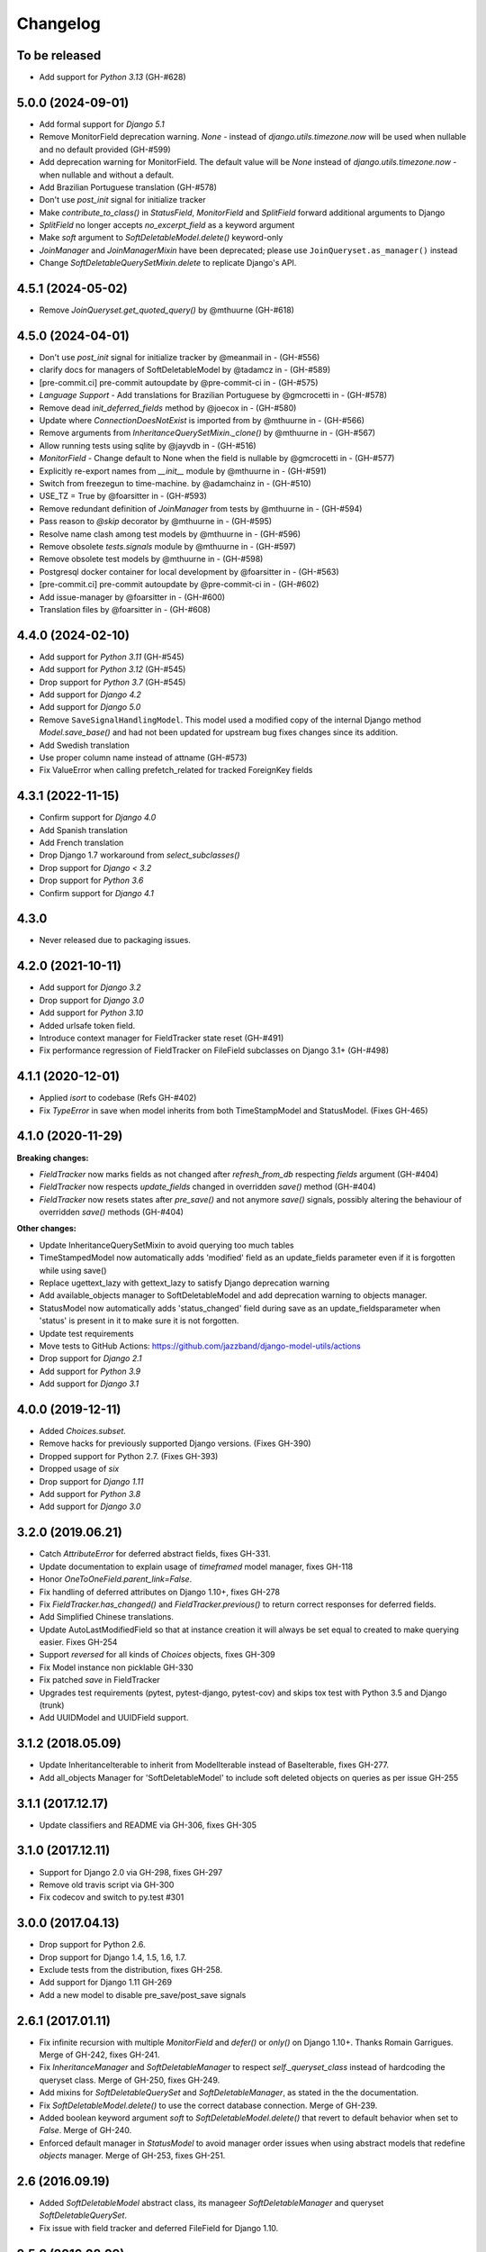 Changelog
=========

To be released
------------------
- Add support for `Python 3.13` (GH-#628)

5.0.0 (2024-09-01)
------------------
- Add formal support for `Django 5.1`
- Remove MonitorField deprecation warning. `None` - instead of
  `django.utils.timezone.now` will be used when nullable and no default provided (GH-#599)
- Add deprecation warning for MonitorField. The default value will be `None`
  instead of `django.utils.timezone.now` - when nullable and without a default.
- Add Brazilian Portuguese translation (GH-#578)
- Don't use `post_init` signal for initialize tracker
- Make `contribute_to_class()` in `StatusField`, `MonitorField` and `SplitField`
  forward additional arguments to Django
- `SplitField` no longer accepts `no_excerpt_field` as a keyword argument
- Make `soft` argument to `SoftDeletableModel.delete()` keyword-only
- `JoinManager` and `JoinManagerMixin` have been deprecated;
  please use ``JoinQueryset.as_manager()`` instead
- Change `SoftDeletableQuerySetMixin.delete` to replicate Django's API.

4.5.1 (2024-05-02)
------------------

- Remove `JoinQueryset.get_quoted_query()` by @mthuurne (GH-#618)

4.5.0 (2024-04-01)
------------------

- Don't use `post_init` signal for initialize tracker by @meanmail in -  (GH-#556)
- clarify docs for managers of SoftDeletableModel by @tadamcz in -  (GH-#589)
- [pre-commit.ci] pre-commit autoupdate by @pre-commit-ci in -  (GH-#575)
- `Language Support` - Add translations for Brazilian Portuguese by @gmcrocetti in -  (GH-#578)
- Remove dead `init_deferred_fields` method by @joecox in -  (GH-#580)
- Update where `ConnectionDoesNotExist` is imported from by @mthuurne in -  (GH-#566)
- Remove arguments from `InheritanceQuerySetMixin._clone()` by @mthuurne in -  (GH-#567)
- Allow running tests using sqlite by @jayvdb in -  (GH-#516)
- `MonitorField` - Change default to None when the field is nullable  by @gmcrocetti in -  (GH-#577)
- Explicitly re-export names from `__init__` module by @mthuurne in - (GH-#591)
- Switch from freezegun to time-machine. by @adamchainz in -  (GH-#510)
- USE_TZ = True by @foarsitter in -  (GH-#593)
- Remove redundant definition of `JoinManager` from tests by @mthuurne in -  (GH-#594)
- Pass reason to `@skip` decorator by @mthuurne in -  (GH-#595)
- Resolve name clash among test models by @mthuurne in -  (GH-#596)
- Remove obsolete `tests.signals` module by @mthuurne in -  (GH-#597)
- Remove obsolete test models by @mthuurne in -  (GH-#598)
- Postgresql docker container for local development by @foarsitter in -  (GH-#563)
- [pre-commit.ci] pre-commit autoupdate by @pre-commit-ci in -  (GH-#602)
- Add issue-manager by @foarsitter in -  (GH-#600)
- Translation files by @foarsitter in -  (GH-#608)

4.4.0 (2024-02-10)
------------------

- Add support for `Python 3.11` (GH-#545)
- Add support for `Python 3.12` (GH-#545)
- Drop support for `Python 3.7` (GH-#545)
- Add support for `Django 4.2`
- Add support for `Django 5.0`
- Remove ``SaveSignalHandlingModel``. This model used a modified copy of the internal Django method `Model.save_base()`
  and had not been updated for upstream bug fixes changes since its addition.
- Add Swedish translation
- Use proper column name instead of attname (GH-#573)
- Fix ValueError when calling prefetch_related for tracked ForeignKey fields

4.3.1 (2022-11-15)
------------------

- Confirm support for `Django 4.0`
- Add Spanish translation
- Add French translation
- Drop Django 1.7 workaround from `select_subclasses()`
- Drop support for `Django < 3.2`
- Drop support for `Python 3.6`
- Confirm support for `Django 4.1`

4.3.0
-----

- Never released due to packaging issues.

4.2.0 (2021-10-11)
------------------

- Add support for `Django 3.2`
- Drop support for `Django 3.0`
- Add support for `Python 3.10`
- Added urlsafe token field.
- Introduce context manager for FieldTracker state reset (GH-#491)
- Fix performance regression of FieldTracker on FileField subclasses on Django 3.1+
  (GH-#498)

4.1.1 (2020-12-01)
------------------

- Applied `isort` to codebase (Refs GH-#402)
- Fix `TypeError` in save when model inherits from both TimeStampModel
  and StatusModel. (Fixes GH-465)

4.1.0 (2020-11-29)
------------------

**Breaking changes:**

- `FieldTracker` now marks fields as not changed after `refresh_from_db`
  respecting `fields` argument (GH-#404)
- `FieldTracker` now respects `update_fields` changed in overridden `save()`
  method (GH-#404)
- `FieldTracker` now resets states after `pre_save()` and not anymore `save()`
  signals, possibly altering the behaviour of overridden `save()`
  methods (GH-#404)

**Other changes:**

- Update InheritanceQuerySetMixin to avoid querying too much tables
- TimeStampedModel now automatically adds 'modified' field as an update_fields
  parameter even if it is forgotten while using save()
- Replace ugettext_lazy with gettext_lazy to satisfy Django deprecation warning
- Add available_objects manager to SoftDeletableModel and add deprecation
  warning to objects manager.
- StatusModel now automatically adds 'status_changed' field during save as an
  update_fieldsparameter when 'status' is present in it to make sure it is not
  forgotten.
- Update test requirements
- Move tests to GitHub Actions: https://github.com/jazzband/django-model-utils/actions
- Drop support for `Django 2.1`
- Add support for `Python 3.9`
- Add support for `Django 3.1`

4.0.0 (2019-12-11)
------------------
- Added `Choices.subset`.
- Remove hacks for previously supported Django versions. (Fixes GH-390)
- Dropped support for Python 2.7. (Fixes GH-393)
- Dropped usage of `six`
- Drop support for `Django 1.11`
- Add support for `Python 3.8`
- Add support for `Django 3.0`

3.2.0 (2019.06.21)
-------------------
- Catch `AttributeError` for deferred abstract fields, fixes GH-331.
- Update documentation to explain usage of `timeframed` model manager, fixes GH-118
- Honor `OneToOneField.parent_link=False`.
- Fix handling of deferred attributes on Django 1.10+, fixes GH-278
- Fix `FieldTracker.has_changed()` and `FieldTracker.previous()` to return
  correct responses for deferred fields.
- Add Simplified Chinese translations.
- Update AutoLastModifiedField so that at instance creation it will
  always be set equal to created to make querying easier. Fixes GH-254
- Support `reversed` for all kinds of `Choices` objects, fixes GH-309
- Fix Model instance non picklable GH-330
- Fix patched `save` in FieldTracker
- Upgrades test requirements (pytest, pytest-django, pytest-cov) and
  skips tox test with Python 3.5 and Django (trunk)
- Add UUIDModel and UUIDField support.

3.1.2 (2018.05.09)
------------------
- Update InheritanceIterable to inherit from
  ModelIterable instead of BaseIterable, fixes GH-277.

- Add all_objects Manager for 'SoftDeletableModel' to include soft
  deleted objects on queries as per issue GH-255

3.1.1 (2017.12.17)
------------------

- Update classifiers and README via GH-306, fixes GH-305

3.1.0 (2017.12.11)
------------------

- Support for Django 2.0 via GH-298, fixes GH-297
- Remove old travis script via GH-300
- Fix codecov and switch to py.test #301

3.0.0 (2017.04.13)
------------------

- Drop support for Python 2.6.
- Drop support for Django 1.4, 1.5, 1.6, 1.7.
- Exclude tests from the distribution, fixes GH-258.
- Add support for Django 1.11 GH-269
- Add a new model to disable pre_save/post_save signals


2.6.1 (2017.01.11)
------------------

- Fix infinite recursion with multiple `MonitorField` and `defer()` or `only()`
  on Django 1.10+. Thanks Romain Garrigues. Merge of GH-242, fixes GH-241.

- Fix `InheritanceManager` and `SoftDeletableManager` to respect
  `self._queryset_class` instead of hardcoding the queryset class. Merge of
  GH-250, fixes GH-249.

- Add mixins for `SoftDeletableQuerySet` and `SoftDeletableManager`, as stated
  in the the documentation.

- Fix `SoftDeletableModel.delete()` to use the correct database connection.
  Merge of GH-239.

- Added boolean keyword argument `soft` to `SoftDeletableModel.delete()` that
  revert to default behavior when set to `False`. Merge of GH-240.

- Enforced default manager in `StatusModel` to avoid manager order issues when
  using abstract models that redefine `objects` manager. Merge of GH-253, fixes
  GH-251.


2.6 (2016.09.19)
----------------

- Added `SoftDeletableModel` abstract class, its manageer
  `SoftDeletableManager` and queryset `SoftDeletableQuerySet`.

- Fix issue with field tracker and deferred FileField for Django 1.10.


2.5.2 (2016.08.09)
------------------

- Include `runtests.py` in sdist.


2.5.1 (2016.08.03)
------------------

- Fix `InheritanceQuerySet` raising an `AttributeError` exception
  under Django 1.9.

- Django 1.10 support regressed with changes between pre-alpha and final
  release; 1.10 currently not supported.


2.5 (2016.04.18)
----------------

- Drop support for Python 3.2.

- Add support for Django 1.10 pre-alpha.

- Track foreign keys on parent models properly when a tracker
  is defined on a child model. Fixes GH-214.


2.4 (2015.12.03)
----------------

- Remove `PassThroughManager`. Use Django's built-in `QuerySet.as_manager()`
  and/or `Manager.from_queryset()` utilities instead.

- Add support for Django 1.9.


2.3.1 (2015-07-20)
------------------

- Remove all translation-related automation in `setup.py`. Fixes GH-178 and
  GH-179. Thanks Joe Weiss, Matt Molyneaux, and others for the reports.


2.3 (2015.07.17)
----------------

- Keep track of deferred fields on model instance instead of on
  FieldInstanceTracker instance. Fixes accessing deferred fields for multiple
  instances of a model from the same queryset. Thanks Bram Boogaard. Merge of
  GH-151.

- Fix Django 1.7 migrations compatibility for SplitField. Thanks ad-m. Merge of
  GH-157; fixes GH-156.

- Add German translations.

- Django 1.8 compatibility.


2.2 (2014.07.31)
----------------

- Revert GH-130, restoring ability to access ``FieldTracker`` changes in
  overridden ``save`` methods or ``post_save`` handlers. This reopens GH-83
  (inability to pickle models with ``FieldTracker``) until a solution can be
  found that doesn't break behavior otherwise. Thanks Brian May for the
  report. Fixes GH-143.


2.1.1 (2014.07.28)
------------------

- ASCII-fold all non-ASCII characters in changelog; again. Argh. Apologies to
  those whose names are mangled by this change. It seems that distutils makes
  it impossible to handle non-ASCII content reliably under Python 3 in a
  setup.py long_description, when the system encoding may be ASCII. Thanks
  Brian May for the report. Fixes GH-141.


2.1.0 (2014.07.25)
------------------

- Add support for Django's built-in migrations to ``MonitorField`` and
  ``StatusField``.

- ``PassThroughManager`` now has support for seeing exposed methods via
  ``dir``, allowing `IPython`_ tab completion to be useful. Merge of GH-104,
  fixes GH-55.

- Add pickle support for models using ``FieldTracker``.  Thanks Ondrej Slintak
  for the report.  Thanks Matthew Schinckel for the fix.  Merge of GH-130,
  fixes GH-83.

.. _IPython: https://ipython.org/


2.0.3 (2014.03.19)
-------------------

- Fix ``get_query_set`` vs ``get_queryset`` in ``PassThroughManager`` for
  Django <1.6. Fixes issues with related managers not filtering by relation
  properly. Thanks whop, Bojan Mihelac, Daniel Shapiro, and Matthew Schinckel
  for the report; Matthew for the fix. Merge of GH-121.

- Fix ``FieldTracker`` with deferred model attributes. Thanks Michael van
  Tellingen. Merge of GH-115.

- Fix ``InheritanceManager`` with self-referential FK; avoid infinite
  recursion. Thanks rsenkbeil. Merge of GH-114.

2.0.2 (2014.02.19)
-------------------

- ASCII-fold all non-ASCII characters in changelog. Apologies to those whose
  names are mangled by this change. It seems that distutils makes it impossible
  to handle non-ASCII content reliably under Python 3 in a setup.py
  long_description, when the system encoding may be ASCII. Thanks Simone Dalla
  for the report. Fixes GH-113.


2.0.1 (2014.02.11)
-------------------

- Fix dependency to be on "Django" rather than "django", which plays better
  with static PyPI mirrors. Thanks Travis Swicegood.

- Fix issue with attempt to access ``__slots__`` when copying
  ``PassThroughManager``. Thanks Patryk Zawadzki. Merge of GH-105.

- Improve ``InheritanceManager`` so any attributes added by using extra(select)
  will be propagated onto children. Thanks Curtis Maloney. Merge of GH-101,
  fixes GH-34.

- Added ``InheritanceManagerMixin``, ``InheritanceQuerySetMixin``,
  ``PassThroughManagerMixin``, and ``QueryManagerMixin`` to allow composing
  their functionality with other custom manager/queryset subclasses (e.g. those
  in GeoDjango). Thanks Douglas Meehan!


2.0 (2014.01.06)
----------------

- BACKWARDS-INCOMPATIBLE: Indexing into a ``Choices`` instance now translates
  database representations to human-readable choice names, rather than simply
  indexing into an array of choice tuples. (Indexing into ``Choices`` was
  previously not documented.) If you have code that is relying on indexing or
  slicing ``Choices``, the simplest workaround is to change e.g. ``STATUS[1:]``
  to ``list(STATUS)[1:]``.

- Fixed bug with checking for field name conflicts for added query managers on
  `StatusModel`.

- Can pass `choices_name` to `StatusField` to use a different name for
  choices class attribute. ``STATUS`` is used by default.

- Can pass model subclasses, rather than strings, into
  `select_subclasses()`. Thanks Keryn Knight. Merge of GH-79.

- Deepcopying a `Choices` instance no longer fails with infinite recursion in
  `getattr`. Thanks Leden. Merge of GH-75.

- `get_subclass()` method is now available on both managers and
  querysets. Thanks Travis Swicegood. Merge of GH-82.

- Fix bug in `InheritanceManager` with grandchild classes on Django 1.6+;
  `select_subclasses('child', 'child__grandchild')` would only ever get to the
  child class. Thanks Keryn Knight for report and proposed fix.

- MonitorField now accepts a 'when' parameter. It will update only when the field
  changes to one of the values specified.


1.5.0 (2013.08.29)
------------------

- `Choices` now accepts option-groupings. Fixes GH-14.

- `Choices` can now be added to other `Choices` or to any iterable, and can be
  compared for equality with itself. Thanks Tony Aldridge. (Merge of GH-76.)

- `Choices` now `__contains__` its Python identifier values. Thanks Keryn
  Knight. (Merge of GH-69).

- Fixed a bug causing ``KeyError`` when saving with the parameter
  ``update_fields`` in which there are untracked fields. Thanks Mikhail
  Silonov. (Merge of GH-70, fixes GH-71).

- Fixed ``FieldTracker`` usage on inherited models.  Fixes GH-57.

- Added mutable field support to ``FieldTracker`` (Merge of GH-73, fixes GH-74)


1.4.0 (2013.06.03)
------------------

- Introduced ``FieldTracker`` as replacement for ``ModelTracker``, which is now
  deprecated.

- ``PassThroughManager.for_queryset_class()`` no longer ignores superclass
  ``get_query_set``. Thanks Andy Freeland.

- Fixed ``InheritanceManager`` bug with grandchildren in Django 1.6. Thanks
  CrazyCasta.

- Fixed lack of ``get_FOO_display`` method for ``StatusField``. Fixes GH-41.


1.3.1 (2013.04.11)
------------------

- Added explicit default to ``BooleanField`` in tests, for Django trunk
  compatibility.

- Fixed intermittent ``StatusField`` bug.  Fixes GH-29.

- Added Python 3 support.

- Dropped support for Django 1.2 and 1.3.  Django 1.4.2+ required.


1.3.0 (2013.03.27)
------------------

- Allow specifying default value for a ``StatusField``. Thanks Felipe
  Prenholato.

- Fix calling ``create()`` on a ``RelatedManager`` that subclasses a dynamic
  ``PassThroughManager``. Thanks SeiryuZ for the report. Fixes GH-24.

- Add workaround for https://code.djangoproject.com/ticket/16855 in
  InheritanceQuerySet to avoid overriding prior calls to
  ``select_related()``. Thanks ivirabyan.

- Added support for arbitrary levels of model inheritance in
  InheritanceManager. Thanks ivirabyan. (This feature only works in Django
  1.6+ due to https://code.djangoproject.com/ticket/16572).

- Added ``ModelTracker`` for tracking field changes between model saves. Thanks
  Trey Hunner.


1.2.0 (2013.01.27)
------------------

- Moved primary development from `Bitbucket`_ to `GitHub`_. Bitbucket mirror
  will continue to receive updates; Bitbucket issue tracker will be closed once
  all issues tracked in it are resolved.

.. _BitBucket: https://bitbucket.org/carljm/django-model-utils/overview
.. _GitHub: https://github.com/carljm/django-model-utils/

- Removed deprecated ``ChoiceEnum``, ``InheritanceCastModel``,
  ``InheritanceCastManager``, and ``manager_from``.

- Fixed pickling of ``PassThroughManager``. Thanks Rinat Shigapov.

- Set ``use_for_related_fields = True`` on ``QueryManager``.

- Added ``__len__`` method to ``Choices``. Thanks Ryan Kaskel and James Oakley.

- Fixed ``InheritanceQuerySet`` on Django 1.5. Thanks Javier Garcia Sogo.

1.1.0 (2012.04.13)
------------------

- Updated AutoCreatedField, AutoLastModifiedField, MonitorField, and
  TimeFramedModel to use ``django.utils.timezone.now`` on Django 1.4.
  Thanks Donald Stufft.

- Fixed annotation of InheritanceQuerysets. Thanks Jeff Elmore and Facundo
  Gaich.

- Dropped support for Python 2.5 and Django 1.1. Both are no longer supported
  even for security fixes, and should not be used.

- Added ``PassThroughManager.for_queryset_class()``, which fixes use of
  ``PassThroughManager`` with related fields. Thanks Ryan Kaskel for report and
  fix.

- Added ``InheritanceManager.get_subclass()``. Thanks smacker.

1.0.0 (2011.06.16)
------------------

- Fixed using SplitField on an abstract base model.

- Fixed issue #8, adding ``use_for_related_fields = True`` to
  ``InheritanceManager``.

- Added ``PassThroughManager``. Thanks Paul McLanahan.

- Added pending-deprecation warnings for ``InheritanceCastModel``,
  ``manager_from``, and Django 1.1 support. Removed documentation for the
  deprecated utilities. Bumped ``ChoiceEnum`` from pending-deprecation to
  deprecation.

- Fixed issue #6, bug with InheritanceManager and descriptor fields (e.g.
  FileField).  Thanks zyegfryed for the fix and sayane for tests.

0.6.0 (2011.02.18)
------------------

- updated SplitField to define get_prep_value rather than get_db_prep_value.
  This avoids deprecation warnings on Django trunk/1.3, but makes SplitField
  incompatible with Django versions prior to 1.2.

- added InheritanceManager, a better approach to selecting subclass instances
  for Django 1.2+. Thanks Jeff Elmore.

- added InheritanceCastManager and InheritanceCastQuerySet, to allow bulk
  casting of a queryset to child types.  Thanks Gregor Muellegger.

0.5.0 (2010.09.24)
------------------

- added manager_from (thanks George Sakkis)
- added StatusField, MonitorField, TimeFramedModel, and StatusModel
  (thanks Jannis Leidel)
- deprecated ChoiceEnum and replaced with Choices

0.4.0 (2010.03.16)
------------------

- added SplitField
- added ChoiceEnum
- added South support for custom model fields

0.3.0
-----

- Added ``QueryManager``
